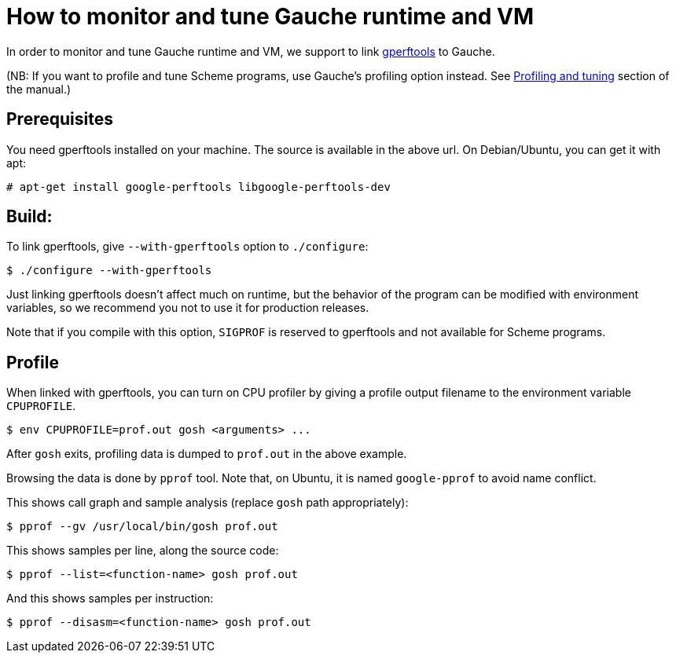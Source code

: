 = How to monitor and tune Gauche runtime and VM

In order to monitor and tune Gauche runtime and VM, we support to link
link:https://github.com/gperftools/gperftools[gperftools] to Gauche.

(NB: If you want to profile and tune Scheme programs, use Gauche's
profiling option instead.  See
link:http://practical-scheme.net/gauche/man/?l=en&p=Profiling%20and%20tuning[Profiling and tuning]
section of the manual.)


== Prerequisites

You need gperftools installed on your machine.  The source is available
in the above url.  On Debian/Ubuntu, you can get it with apt:

[source,console]
----
# apt-get install google-perftools libgoogle-perftools-dev
----


== Build:

To link gperftools, give `--with-gperftools` option to `./configure`:

[source,console]
----
$ ./configure --with-gperftools
----

Just linking gperftools doesn't affect much on runtime, but the behavior
of the program can be modified with environment variables, so we recommend
you not to use it for production releases.

Note that if you compile with this option, `SIGPROF` is reserved to
gperftools and not available for Scheme programs.


== Profile

When linked with gperftools, you can turn on CPU profiler by giving
a profile output filename to the environment variable `CPUPROFILE`.

[source,console]
----
$ env CPUPROFILE=prof.out gosh <arguments> ...
----

After `gosh` exits, profiling data is dumped to `prof.out` in the above
example.

Browsing the data is done by `pprof` tool.  Note that, on Ubuntu, it is
named `google-pprof` to avoid name conflict.

This shows call graph and sample analysis (replace `gosh` path appropriately):

[source,console]
----
$ pprof --gv /usr/local/bin/gosh prof.out
----

This shows samples per line, along the source code:

[source,console]
----
$ pprof --list=<function-name> gosh prof.out
----

And this shows samples per instruction:

[source,console]
----
$ pprof --disasm=<function-name> gosh prof.out
----
